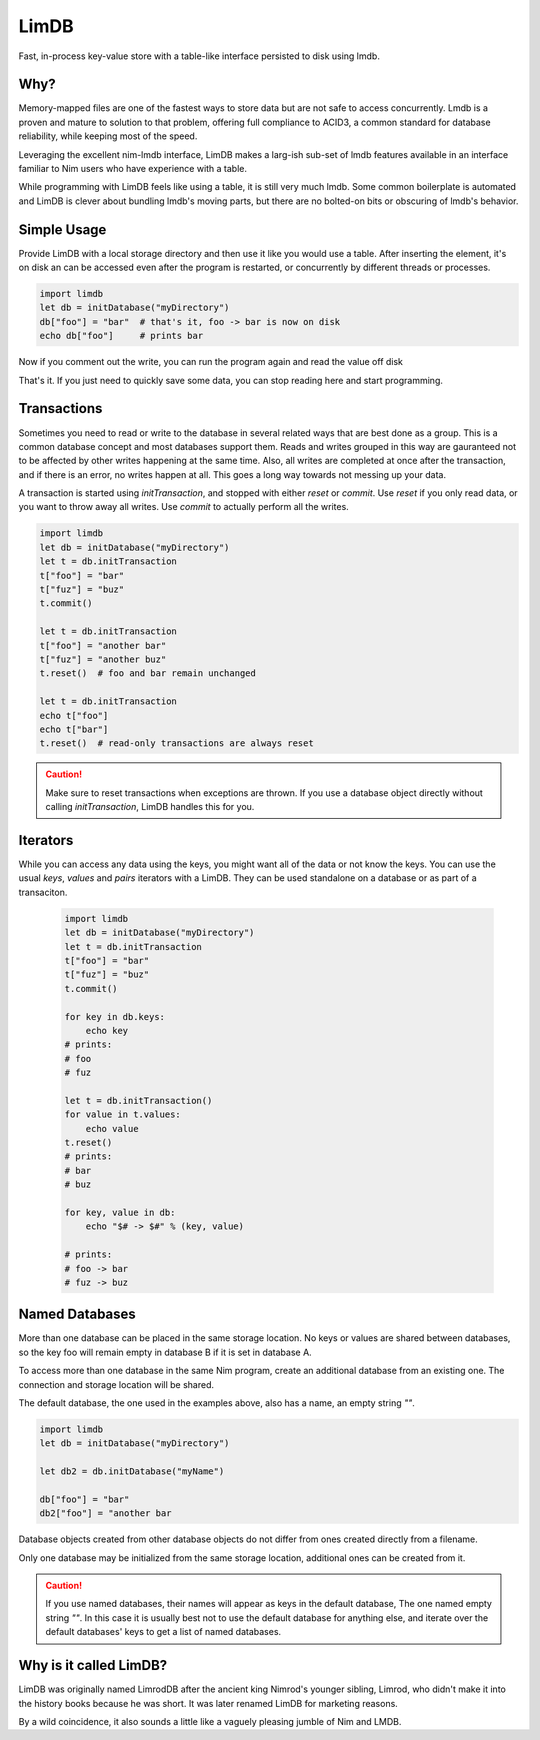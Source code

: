 *****
LimDB
*****

Fast, in-process key-value store with a table-like interface persisted to disk using lmdb.

Why?
####

Memory-mapped files are one of the fastest ways to store data but are not safe to
access concurrently. Lmdb is a proven and mature to solution to that problem,
offering full compliance to ACID3, a common standard for database reliability, while
keeping most of the speed.

Leveraging the excellent nim-lmdb interface, LimDB makes a larg-ish sub-set of lmdb features
available in an interface familiar to Nim users who have experience with a table.

While programming with LimDB feels like using a table, it is still very much lmdb.
Some common boilerplate is automated and LimDB is clever about bundling lmdb's moving
parts, but there are no bolted-on bits or obscuring of lmdb's behavior.

Simple Usage
############

Provide LimDB with a local storage directory and then use it like you would use a table. After
inserting the element, it's on disk an can be accessed even after the program is restarted,
or concurrently by different threads or processes.

.. code-block:: nim

    import limdb
    let db = initDatabase("myDirectory")
    db["foo"] = "bar"  # that's it, foo -> bar is now on disk
    echo db["foo"]     # prints bar

Now if you comment out the write, you can run the program again and read the value off disk
    
.. code-block:: nim
    import limdb
    let db = initDatabase("myDirectory")
    # db["foo"] = "bar"
    echo db["foo"]  # also prints "bar"

That's it. If you just need to quickly save some data, you can stop reading here and start programming.

Transactions
############

Sometimes you need to read or write to the database in several related ways that are best done as a group.
This is a common database concept and most databases support them. Reads and writes grouped in this way are
gauranteed not to be affected by other writes happening at the same time. Also, all writes are completed at once
after the transaction, and if there is an error, no writes happen at all. This goes a long way towards not
messing up your data.

A transaction is started using `initTransaction`, and stopped with either `reset` or `commit`. Use `reset` if
you only read data, or you want to throw away all writes. Use `commit` to actually perform all the writes.

.. code-block:: nim

    import limdb
    let db = initDatabase("myDirectory")
    let t = db.initTransaction
    t["foo"] = "bar"
    t["fuz"] = "buz"
    t.commit()
    
    let t = db.initTransaction
    t["foo"] = "another bar"
    t["fuz"] = "another buz"
    t.reset()  # foo and bar remain unchanged

    let t = db.initTransaction
    echo t["foo"]
    echo t["bar"]
    t.reset()  # read-only transactions are always reset

.. caution::
    Make sure to reset transactions when exceptions are thrown. If you use
    a database object directly without calling `initTransaction`,
    LimDB handles this for you.

Iterators
#########

While you can access any data using the keys, you might want all of the data or not know the keys. You can use the usual `keys`, `values` and `pairs` iterators with a LimDB. They can be used standalone on a database or as part of a transaciton.

   .. code-block:: nim

    import limdb
    let db = initDatabase("myDirectory")
    let t = db.initTransaction
    t["foo"] = "bar"
    t["fuz"] = "buz"
    t.commit()

    for key in db.keys:
        echo key
    # prints:
    # foo
    # fuz
    
    let t = db.initTransaction()
    for value in t.values:
        echo value
    t.reset()
    # prints:
    # bar
    # buz

    for key, value in db:
        echo "$# -> $#" % (key, value)

    # prints:
    # foo -> bar
    # fuz -> buz


Named Databases
###############

More than one database can be placed in the same storage location. No keys or values are shared
between databases, so the key foo will remain empty in database B if it is set in database A.

To access more than one database in the same Nim program, create an additional database from an existing
one. The connection and storage location will be shared.

The default database, the one used in the examples above, also has a name, an empty string `""`.

.. code-block:: nim

    import limdb
    let db = initDatabase("myDirectory")

    let db2 = db.initDatabase("myName")

    db["foo"] = "bar"
    db2["foo"] = "another bar

Database objects created from other database objects do not differ from ones created directly from a filename.

Only one database may be initialized from the same storage location, additional ones can be created from it.

.. caution::
    If you use named databases, their names will appear as keys in the default database,
    The one named empty string `""`.
    In this case it is usually best not to use the default database for anything else,
    and iterate over the default databases' keys to get a list of named databases.

Why is it called LimDB?
#######################

LimDB was originally named LimrodDB after the ancient king Nimrod's younger sibling,
Limrod, who didn't make it into the history books because he was short.
It was later renamed LimDB for marketing reasons.

By a wild coincidence, it also sounds a little like a vaguely pleasing jumble of Nim and LMDB.


